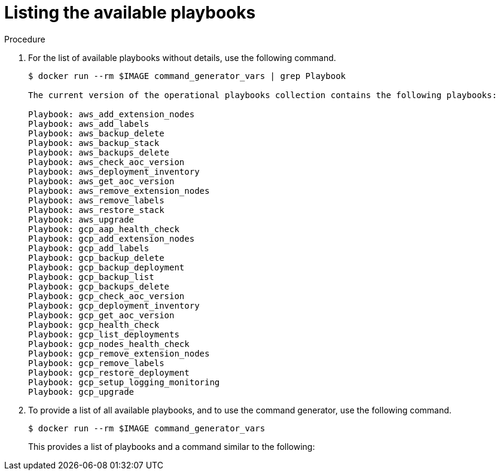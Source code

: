 [id="proc-aap-list-available-playbooks"]

= Listing the available playbooks

.Procedure
. For the list of available playbooks without details, use the following command.
+
[literal, options="nowrap" subs="+attributes"]
----
$ docker run --rm $IMAGE command_generator_vars | grep Playbook

The current version of the operational playbooks collection contains the following playbooks:

Playbook: aws_add_extension_nodes
Playbook: aws_add_labels
Playbook: aws_backup_delete
Playbook: aws_backup_stack
Playbook: aws_backups_delete
Playbook: aws_check_aoc_version
Playbook: aws_deployment_inventory
Playbook: aws_get_aoc_version
Playbook: aws_remove_extension_nodes
Playbook: aws_remove_labels
Playbook: aws_restore_stack
Playbook: aws_upgrade
Playbook: gcp_aap_health_check
Playbook: gcp_add_extension_nodes
Playbook: gcp_add_labels
Playbook: gcp_backup_delete
Playbook: gcp_backup_deployment
Playbook: gcp_backup_list
Playbook: gcp_backups_delete
Playbook: gcp_check_aoc_version
Playbook: gcp_deployment_inventory
Playbook: gcp_get_aoc_version
Playbook: gcp_health_check
Playbook: gcp_list_deployments
Playbook: gcp_nodes_health_check
Playbook: gcp_remove_extension_nodes
Playbook: gcp_remove_labels
Playbook: gcp_restore_deployment
Playbook: gcp_setup_logging_monitoring
Playbook: gcp_upgrade
----

. To provide a list of all available playbooks, and to use the command generator, use the following command.
+
[literal, options="nowrap" subs="+attributes"]
----
$ docker run --rm $IMAGE command_generator_vars
----
+
This provides a list of playbooks and a command similar to the following:

ifdef::product_AWS[]
+
[literal, options="nowrap" subs="+attributes"]
----
===============================================
Playbook: aws_add_extension_nodes
Description: Add extension nodes to an existing Ansible Automation Platform from AWS Marketplace stack
-----------------------------------------------
This playbook is used to deploy extension nodes to an existing Ansible Automation Platform from AWS Marketplace environment.
For more information regarding extension nodes, visit our official documentation -
https://access.redhat.com/documentation/en-us/ansible_on_clouds/2.x/html/red_hat_ansible_automation_platform_from_aws_marketplace_guide/assembly-aap-aws-extension

-----------------------------------------------
Command generator template:

docker run --rm $IMAGE command_generator aws_add_extension_nodes [--ansible-config ansible_config_path>] \
-d <deployment_name> -c <cloud_credentials_path> \
--extra-vars 'aws_region=<aws_region> aws_launch_template_name=<aws_launch_template_name> aws_autoscaling_group_name=<aws_autoscaling_group_name> aws_asg_min_size=<aws_asg_min_size> aws_asg_desired_capacity=<aws_asg_desired_capacity> aws_offer_type=<aws_offer_type> [seller_name=<seller_name>]'
===============================================
----
endif::product_AWS[]

ifdef::product_GCP[]
+
[literal, options="nowrap" subs="+attributes"]
----
===============================================
Playbook: gcp_upgrade
Description: Performs the upgrade of the Ansible Automation Platform from GCP Marketplace components to the latest version.
-----------------------------------------------
Performs the upgrade of the Ansible Automation Platform from GCP Marketplace components to the latest version.

-----------------------------------------------
Command generator template:

docker run --rm $IMAGE command_generator gcp_upgrade [--ansible-config ansible_config_path>] \
-d <deployment_name> -c <cloud_credentials_path> --extra-vars 'gcp_compute_region=<gcp_compute_region> gcp_compute_zone=<gcp_compute_zone> gcp_backup_taken=<true|false>'
===============================================
----
endif::product_GCP[]
